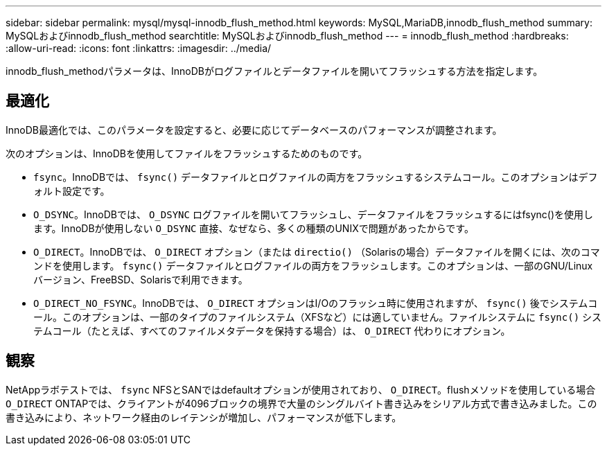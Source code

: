 ---
sidebar: sidebar 
permalink: mysql/mysql-innodb_flush_method.html 
keywords: MySQL,MariaDB,innodb_flush_method 
summary: MySQLおよびinnodb_flush_method 
searchtitle: MySQLおよびinnodb_flush_method 
---
= innodb_flush_method
:hardbreaks:
:allow-uri-read: 
:icons: font
:linkattrs: 
:imagesdir: ../media/


[role="lead"]
innodb_flush_methodパラメータは、InnoDBがログファイルとデータファイルを開いてフラッシュする方法を指定します。



== 最適化

InnoDB最適化では、このパラメータを設定すると、必要に応じてデータベースのパフォーマンスが調整されます。

次のオプションは、InnoDBを使用してファイルをフラッシュするためのものです。

* `fsync`。InnoDBでは、 `fsync()` データファイルとログファイルの両方をフラッシュするシステムコール。このオプションはデフォルト設定です。
*  `O_DSYNC`。InnoDBでは、 `O_DSYNC` ログファイルを開いてフラッシュし、データファイルをフラッシュするにはfsync()を使用します。InnoDBが使用しない `O_DSYNC` 直接、なぜなら、多くの種類のUNIXで問題があったからです。
*  `O_DIRECT`。InnoDBでは、 `O_DIRECT` オプション（または `directio()` （Solarisの場合）データファイルを開くには、次のコマンドを使用します。 `fsync()` データファイルとログファイルの両方をフラッシュします。このオプションは、一部のGNU/Linuxバージョン、FreeBSD、Solarisで利用できます。
* `O_DIRECT_NO_FSYNC`。InnoDBでは、 `O_DIRECT` オプションはI/Oのフラッシュ時に使用されますが、 `fsync()` 後でシステムコール。このオプションは、一部のタイプのファイルシステム（XFSなど）には適していません。ファイルシステムに `fsync()` システムコール（たとえば、すべてのファイルメタデータを保持する場合）は、 `O_DIRECT` 代わりにオプション。




== 観察

NetAppラボテストでは、 `fsync` NFSとSANではdefaultオプションが使用されており、 `O_DIRECT`。flushメソッドを使用している場合 `O_DIRECT` ONTAPでは、クライアントが4096ブロックの境界で大量のシングルバイト書き込みをシリアル方式で書き込みました。この書き込みにより、ネットワーク経由のレイテンシが増加し、パフォーマンスが低下します。
